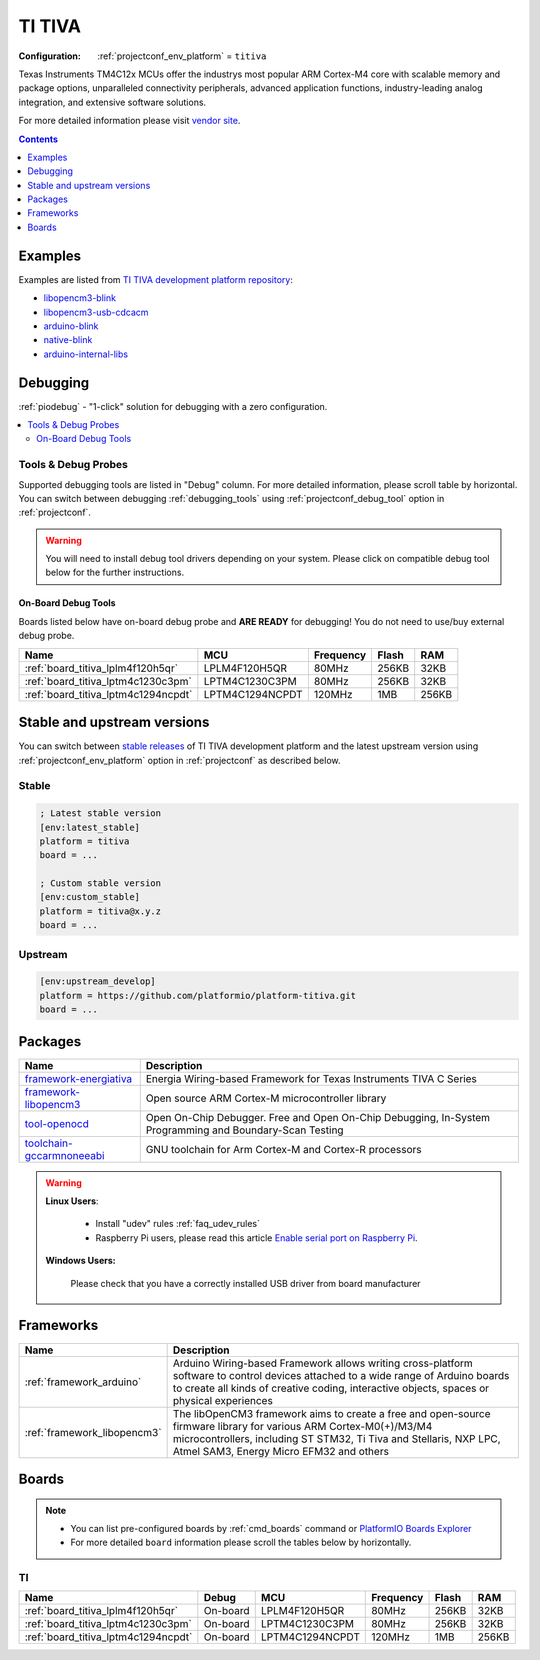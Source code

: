 ..  Copyright (c) 2014-present PlatformIO <contact@platformio.org>
    Licensed under the Apache License, Version 2.0 (the "License");
    you may not use this file except in compliance with the License.
    You may obtain a copy of the License at
       http://www.apache.org/licenses/LICENSE-2.0
    Unless required by applicable law or agreed to in writing, software
    distributed under the License is distributed on an "AS IS" BASIS,
    WITHOUT WARRANTIES OR CONDITIONS OF ANY KIND, either express or implied.
    See the License for the specific language governing permissions and
    limitations under the License.

.. _platform_titiva:

TI TIVA
=======

:Configuration:
  :ref:`projectconf_env_platform` = ``titiva``

Texas Instruments TM4C12x MCUs offer the industrys most popular ARM Cortex-M4 core with scalable memory and package options, unparalleled connectivity peripherals, advanced application functions, industry-leading analog integration, and extensive software solutions.

For more detailed information please visit `vendor site <http://www.ti.com/lsds/ti/microcontrollers_16-bit_32-bit/c2000_performance/control_automation/tm4c12x/overview.page?utm_source=platformio.org&utm_medium=docs>`_.

.. contents:: Contents
    :local:
    :depth: 1


Examples
--------

Examples are listed from `TI TIVA development platform repository <https://github.com/platformio/platform-titiva/tree/master/examples?utm_source=platformio.org&utm_medium=docs>`_:

* `libopencm3-blink <https://github.com/platformio/platform-titiva/tree/master/examples/libopencm3-blink?utm_source=platformio.org&utm_medium=docs>`_
* `libopencm3-usb-cdcacm <https://github.com/platformio/platform-titiva/tree/master/examples/libopencm3-usb-cdcacm?utm_source=platformio.org&utm_medium=docs>`_
* `arduino-blink <https://github.com/platformio/platform-titiva/tree/master/examples/arduino-blink?utm_source=platformio.org&utm_medium=docs>`_
* `native-blink <https://github.com/platformio/platform-titiva/tree/master/examples/native-blink?utm_source=platformio.org&utm_medium=docs>`_
* `arduino-internal-libs <https://github.com/platformio/platform-titiva/tree/master/examples/arduino-internal-libs?utm_source=platformio.org&utm_medium=docs>`_

Debugging
---------

:ref:`piodebug` - "1-click" solution for debugging with a zero configuration.

.. contents::
    :local:


Tools & Debug Probes
~~~~~~~~~~~~~~~~~~~~

Supported debugging tools are listed in "Debug" column. For more detailed
information, please scroll table by horizontal.
You can switch between debugging :ref:`debugging_tools` using
:ref:`projectconf_debug_tool` option in :ref:`projectconf`.

.. warning::
    You will need to install debug tool drivers depending on your system.
    Please click on compatible debug tool below for the further instructions.


On-Board Debug Tools
^^^^^^^^^^^^^^^^^^^^

Boards listed below have on-board debug probe and **ARE READY** for debugging!
You do not need to use/buy external debug probe.


.. list-table::
    :header-rows:  1

    * - Name
      - MCU
      - Frequency
      - Flash
      - RAM
    * - :ref:`board_titiva_lplm4f120h5qr`
      - LPLM4F120H5QR
      - 80MHz
      - 256KB
      - 32KB
    * - :ref:`board_titiva_lptm4c1230c3pm`
      - LPTM4C1230C3PM
      - 80MHz
      - 256KB
      - 32KB
    * - :ref:`board_titiva_lptm4c1294ncpdt`
      - LPTM4C1294NCPDT
      - 120MHz
      - 1MB
      - 256KB


Stable and upstream versions
----------------------------

You can switch between `stable releases <https://github.com/platformio/platform-titiva/releases>`__
of TI TIVA development platform and the latest upstream version using
:ref:`projectconf_env_platform` option in :ref:`projectconf` as described below.

Stable
~~~~~~

.. code-block:: ini

    ; Latest stable version
    [env:latest_stable]
    platform = titiva
    board = ...

    ; Custom stable version
    [env:custom_stable]
    platform = titiva@x.y.z
    board = ...

Upstream
~~~~~~~~

.. code-block:: ini

    [env:upstream_develop]
    platform = https://github.com/platformio/platform-titiva.git
    board = ...


Packages
--------

.. list-table::
    :header-rows:  1

    * - Name
      - Description

    * - `framework-energiativa <http://energia.nu/reference/?utm_source=platformio.org&utm_medium=docs>`__
      - Energia Wiring-based Framework for Texas Instruments TIVA C Series

    * - `framework-libopencm3 <http://www.libopencm3.org/?utm_source=platformio.org&utm_medium=docs>`__
      - Open source ARM Cortex-M microcontroller library

    * - `tool-openocd <http://openocd.org?utm_source=platformio.org&utm_medium=docs>`__
      - Open On-Chip Debugger. Free and Open On-Chip Debugging, In-System Programming and Boundary-Scan Testing

    * - `toolchain-gccarmnoneeabi <https://developer.arm.com/tools-and-software/open-source-software/developer-tools/gnu-toolchain/gnu-rm?utm_source=platformio.org&utm_medium=docs>`__
      - GNU toolchain for Arm Cortex-M and Cortex-R processors

.. warning::
    **Linux Users**:

        * Install "udev" rules :ref:`faq_udev_rules`
        * Raspberry Pi users, please read this article
          `Enable serial port on Raspberry Pi <https://hallard.me/enable-serial-port-on-raspberry-pi/>`__.


    **Windows Users:**

        Please check that you have a correctly installed USB driver from board
        manufacturer


Frameworks
----------
.. list-table::
    :header-rows:  1

    * - Name
      - Description

    * - :ref:`framework_arduino`
      - Arduino Wiring-based Framework allows writing cross-platform software to control devices attached to a wide range of Arduino boards to create all kinds of creative coding, interactive objects, spaces or physical experiences

    * - :ref:`framework_libopencm3`
      - The libOpenCM3 framework aims to create a free and open-source firmware library for various ARM Cortex-M0(+)/M3/M4 microcontrollers, including ST STM32, Ti Tiva and Stellaris, NXP LPC, Atmel SAM3, Energy Micro EFM32 and others

Boards
------

.. note::
    * You can list pre-configured boards by :ref:`cmd_boards` command or
      `PlatformIO Boards Explorer <https://www.soc.xin/boards>`_
    * For more detailed ``board`` information please scroll the tables below by
      horizontally.

TI
~~

.. list-table::
    :header-rows:  1

    * - Name
      - Debug
      - MCU
      - Frequency
      - Flash
      - RAM
    * - :ref:`board_titiva_lplm4f120h5qr`
      - On-board
      - LPLM4F120H5QR
      - 80MHz
      - 256KB
      - 32KB
    * - :ref:`board_titiva_lptm4c1230c3pm`
      - On-board
      - LPTM4C1230C3PM
      - 80MHz
      - 256KB
      - 32KB
    * - :ref:`board_titiva_lptm4c1294ncpdt`
      - On-board
      - LPTM4C1294NCPDT
      - 120MHz
      - 1MB
      - 256KB
